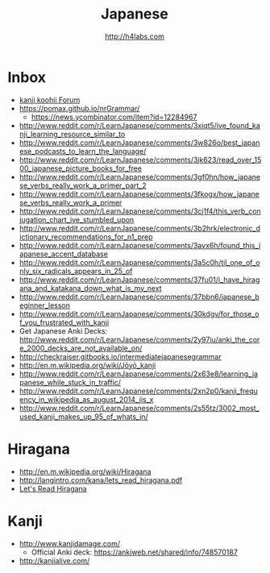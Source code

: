 #+STARTUP: showall
#+TITLE: Japanese
#+AUTHOR: http://h4labs.com
#+EMAIL: melling@h4labs.com

* Inbox

+ [[http://forum.koohii.com/index.php][kanji koohii Forum]]
+ https://pomax.github.io/nrGrammar/
 - https://news.ycombinator.com/item?id=12284967
+ http://www.reddit.com/r/LearnJapanese/comments/3xiqt5/ive_found_kanji_learning_resource_similar_to
+ http://www.reddit.com/r/LearnJapanese/comments/3w826o/best_japanese_podcasts_to_learn_the_language/
+ http://www.reddit.com/r/LearnJapanese/comments/3jk623/read_over_1500_japanese_picture_books_for_free
+ http://www.reddit.com/r/LearnJapanese/comments/3gf0hn/how_japanese_verbs_really_work_a_primer_part_2
+ http://www.reddit.com/r/LearnJapanese/comments/3fkogx/how_japanese_verbs_really_work_a_primer
+ http://www.reddit.com/r/LearnJapanese/comments/3cj1f4/this_verb_conjugation_chart_ive_stumbled_upon
+ http://www.reddit.com/r/LearnJapanese/comments/3b2hrk/electronic_dictionary_recommendations_for_n1_prep
+ http://www.reddit.com/r/LearnJapanese/comments/3avx6h/found_this_japanese_accent_database
+ http://www.reddit.com/r/LearnJapanese/comments/3a5c0h/til_one_of_only_six_radicals_appears_in_25_of
+ http://www.reddit.com/r/LearnJapanese/comments/37fu01/i_have_hiragana_and_katakana_down_what_is_my_next
+ http://www.reddit.com/r/LearnJapanese/comments/37bbn6/japanese_beginner_lesson
+ http://www.reddit.com/r/LearnJapanese/comments/30kdgv/for_those_of_you_frustrated_with_kanji
+ Get Japanese Anki Decks: http://www.reddit.com/r/LearnJapanese/comments/2y97iu/anki_the_core_2000_decks_are_not_available_on/
+ http://checkraiser.gitbooks.io/intermediatejapanesegrammar
+ http://en.m.wikipedia.org/wiki/Jōyō_kanji
+ http://www.reddit.com/r/LearnJapanese/comments/2x63e8/learning_japanese_while_stuck_in_traffic/
+ http://www.reddit.com/r/LearnJapanese/comments/2xn2p0/kanji_frequency_in_wikipedia_as_august_2014_jis_x
+ http://www.reddit.com/r/LearnJapanese/comments/2s55tz/3002_most_used_kanji_makes_up_95_of_whats_in/


* Hiragana

+ http://en.m.wikipedia.org/wiki/Hiragana
+ http://langintro.com/kana/lets_read_hiragana.pdf
+ [[http://langintro.com/kana/][Let's Read Hiragana]]

* Kanji

+ http://www.kanjidamage.com/
 - Official Anki deck: https://ankiweb.net/shared/info/748570187
+ http://kanjialive.com/
